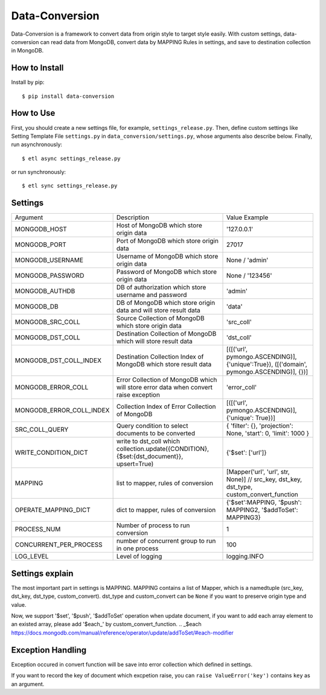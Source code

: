 ================
Data-Conversion
================

.. image:: https://img.shields.io/pypi/v/data-conversion.svg
   :target: https://pypi.python.org/pypi/data-conversion
   :alt: PyPI Version

.. image:: https://img.shields.io/travis/xiaowangwindow/data-conversion/master.svg
   :target: http://travis-ci.org/xiaowangwindow/data-conversion
   :alt: Build Status

Data-Conversion is a framework to convert data from origin style to target style easily.
With custom settings, data-conversion can read data from MongoDB, convert
data by MAPPING Rules in settings, and save to destination collection in MongoDB.

How to Install
==============

Install by pip::

    $ pip install data-conversion

How to Use
===========

First, you should create a new settings file, for example, ``settings_release.py``.
Then, define custom settings like Setting Template File ``settings.py`` in ``data_conversion/settings.py``, whose arguments also describe below.
Finally, run asynchronously::

    $ etl async settings_release.py

or run synchronously::

   $ etl sync settings_release.py


Settings
==========

+--------------------------+--------------------------------------------------------------------------------------------+------------------------------------------------------------------------------------------+
| Argument                 | Description                                                                                | Value Example                                                                            |
+--------------------------+--------------------------------------------------------------------------------------------+------------------------------------------------------------------------------------------+
| MONGODB_HOST             | Host of MongoDB which store origin data                                                    | '127.0.0.1'                                                                              |
+--------------------------+--------------------------------------------------------------------------------------------+------------------------------------------------------------------------------------------+
| MONGODB_PORT             | Port of MongoDB which store origin data                                                    | 27017                                                                                    |
+--------------------------+--------------------------------------------------------------------------------------------+------------------------------------------------------------------------------------------+
| MONGODB_USERNAME         | Username of MongoDB which store origin data                                                | None / 'admin'                                                                           |
+--------------------------+--------------------------------------------------------------------------------------------+------------------------------------------------------------------------------------------+
| MONGODB_PASSWORD         | Password of MongoDB which store origin data                                                | None / '123456'                                                                          |
+--------------------------+--------------------------------------------------------------------------------------------+------------------------------------------------------------------------------------------+
| MONGODB_AUTHDB           | DB of authorization which store username and password                                      | 'admin'                                                                                  |
+--------------------------+--------------------------------------------------------------------------------------------+------------------------------------------------------------------------------------------+
| MONGODB_DB               | DB of MongoDB which store origin data and will store result data                           | 'data'                                                                                   |
+--------------------------+--------------------------------------------------------------------------------------------+------------------------------------------------------------------------------------------+
| MONGODB_SRC_COLL         | Source Collection of MongoDB which store origin data                                       | 'src_coll'                                                                               |
+--------------------------+--------------------------------------------------------------------------------------------+------------------------------------------------------------------------------------------+
| MONGODB_DST_COLL         | Destination Collection of MongoDB which will store result data                             | 'dst_coll'                                                                               |
+--------------------------+--------------------------------------------------------------------------------------------+------------------------------------------------------------------------------------------+
| MONGODB_DST_COLL_INDEX   | Destination Collection Index of MongoDB which store result data                            | [([('url', pymongo.ASCENDING)], {'unique':True}), ([('domain', pymongo.ASCENDING)], {})] |
+--------------------------+--------------------------------------------------------------------------------------------+------------------------------------------------------------------------------------------+
| MONGODB_ERROR_COLL       | Error Collection of MongoDB which will store error data when convert raise exception       | 'error_coll'                                                                             |
+--------------------------+--------------------------------------------------------------------------------------------+------------------------------------------------------------------------------------------+
| MONGODB_ERROR_COLL_INDEX | Collection Index of Error Collection of MongoDB                                            | [([('url', pymongo.ASCENDING)], {'unique': True})]                                       |
+--------------------------+--------------------------------------------------------------------------------------------+------------------------------------------------------------------------------------------+
| SRC_COLL_QUERY           | Query condition to select documents to be converted                                        | { 'filter': {}, 'projection': None, 'start': 0, 'limit': 1000 }                          |
+--------------------------+--------------------------------------------------------------------------------------------+------------------------------------------------------------------------------------------+
| WRITE_CONDITION_DICT     | write to dst_coll which collection.update({CONDITION}, {$set:{dst_document}}, upsert=True) | {'$set': ['url']}                                                                        |
+--------------------------+--------------------------------------------------------------------------------------------+------------------------------------------------------------------------------------------+
| MAPPING                  | list to mapper, rules of conversion                                                        | [Mapper('url', 'url', str, None)] // src_key, dst_key, dst_type, custom_convert_function |
+--------------------------+--------------------------------------------------------------------------------------------+------------------------------------------------------------------------------------------+
| OPERATE_MAPPING_DICT     | dict to mapper, rules of conversion                                                        | {'$set':MAPPING, '$push': MAPPING2, '$addToSet': MAPPING3}                               |
+--------------------------+--------------------------------------------------------------------------------------------+------------------------------------------------------------------------------------------+
| PROCESS_NUM              | Number of process to run conversion                                                        | 1                                                                                        |
+--------------------------+--------------------------------------------------------------------------------------------+------------------------------------------------------------------------------------------+
| CONCURRENT_PER_PROCESS   | number of concurrent group to run in one process                                           | 100                                                                                      |
+--------------------------+--------------------------------------------------------------------------------------------+------------------------------------------------------------------------------------------+
| LOG_LEVEL                | Level of logging                                                                           | logging.INFO                                                                             |
+--------------------------+--------------------------------------------------------------------------------------------+------------------------------------------------------------------------------------------+

Settings explain
==================
The most important part in settings is MAPPING. MAPPING contains a list of Mapper,
which is a namedtuple (src_key, dst_key, dst_type, custom_convert).
dst_type and custom_convert can be ``None`` if you want to preserve origin type and value.

Now, we support '$set', '$push', '$addToSet' operation when update document,
if you want to add each array element to an existed array,
please add '$each_' by custom_convert_function.
.. _$each https://docs.mongodb.com/manual/reference/operator/update/addToSet/#each-modifier


Exception Handling
===================
Exception occured in convert function will be save into error collection which
defined in settings.

If you want to record the key of document which excpetion raise, you can
``raise ValueError('key')`` contains ``key`` as an argument.
